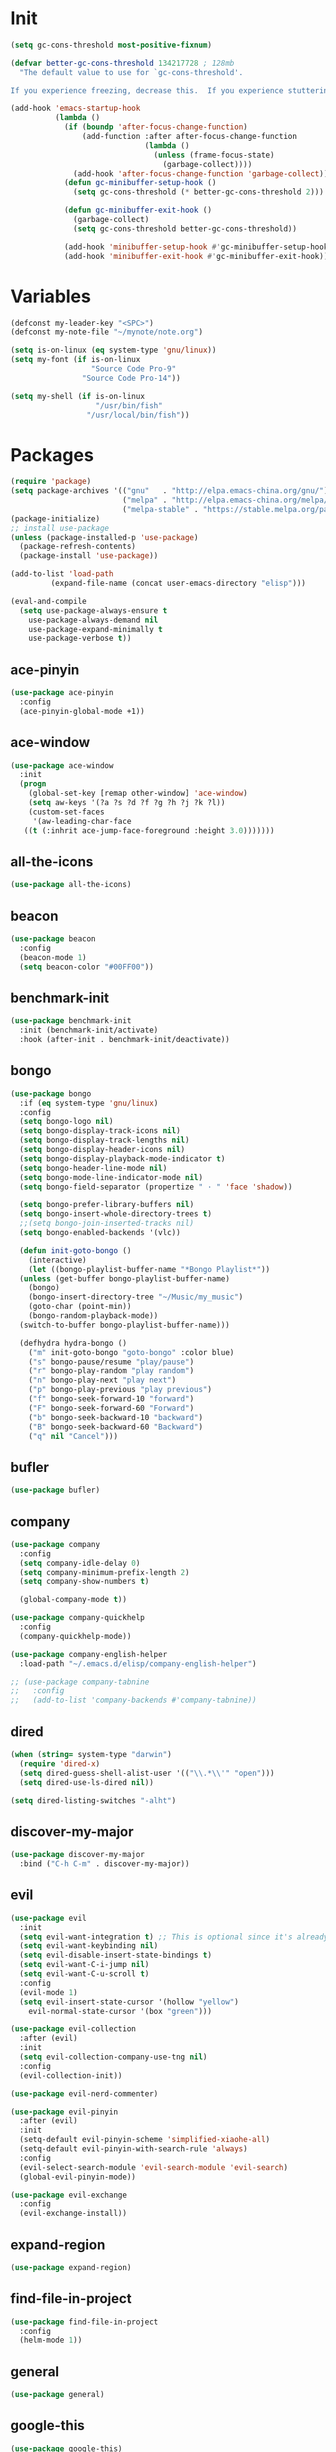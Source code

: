 #+STARTUP: overview 
#+PROPERTY: header-args :comments yes :results silent

* Init
#+begin_src emacs-lisp
  (setq gc-cons-threshold most-positive-fixnum)

  (defvar better-gc-cons-threshold 134217728 ; 128mb
	"The default value to use for `gc-cons-threshold'.

  If you experience freezing, decrease this.  If you experience stuttering, increase this.")

  (add-hook 'emacs-startup-hook
			(lambda ()
			  (if (boundp 'after-focus-change-function)
				  (add-function :after after-focus-change-function
								(lambda ()
								  (unless (frame-focus-state)
									(garbage-collect))))
				(add-hook 'after-focus-change-function 'garbage-collect))
			  (defun gc-minibuffer-setup-hook ()
				(setq gc-cons-threshold (* better-gc-cons-threshold 2)))

			  (defun gc-minibuffer-exit-hook ()
				(garbage-collect)
				(setq gc-cons-threshold better-gc-cons-threshold))

			  (add-hook 'minibuffer-setup-hook #'gc-minibuffer-setup-hook)
			  (add-hook 'minibuffer-exit-hook #'gc-minibuffer-exit-hook)))
#+end_src
* Variables
#+BEGIN_SRC emacs-lisp
  (defconst my-leader-key "<SPC>")
  (defconst my-note-file "~/mynote/note.org")

  (setq is-on-linux (eq system-type 'gnu/linux))
  (setq my-font (if is-on-linux
					"Source Code Pro-9"
				  "Source Code Pro-14"))

  (setq my-shell (if is-on-linux
					 "/usr/bin/fish"
				   "/usr/local/bin/fish"))
#+END_SRC
* Packages
#+begin_src emacs-lisp
  (require 'package)
  (setq package-archives '(("gnu"   . "http://elpa.emacs-china.org/gnu/")
						   ("melpa" . "http://elpa.emacs-china.org/melpa/")
						   ("melpa-stable" . "https://stable.melpa.org/packages/")))
  (package-initialize)
  ;; install use-package
  (unless (package-installed-p 'use-package)
    (package-refresh-contents)
    (package-install 'use-package))

  (add-to-list 'load-path
	       (expand-file-name (concat user-emacs-directory "elisp")))

  (eval-and-compile
    (setq use-package-always-ensure t
	  use-package-always-demand nil
	  use-package-expand-minimally t
	  use-package-verbose t))
#+end_src
** ace-pinyin
#+BEGIN_SRC emacs-lisp
  (use-package ace-pinyin
	:config
	(ace-pinyin-global-mode +1))
#+END_SRC
** ace-window
#+BEGIN_SRC emacs-lisp
  (use-package ace-window
    :init
    (progn
      (global-set-key [remap other-window] 'ace-window)
      (setq aw-keys '(?a ?s ?d ?f ?g ?h ?j ?k ?l))
      (custom-set-faces
       '(aw-leading-char-face
	 ((t (:inhrit ace-jump-face-foreground :height 3.0)))))))
#+END_SRC
** all-the-icons
#+BEGIN_SRC emacs-lisp
  (use-package all-the-icons)
#+END_SRC
** beacon
#+BEGIN_SRC emacs-lisp
  (use-package beacon
    :config
    (beacon-mode 1)
    (setq beacon-color "#00FF00"))
#+END_SRC
** benchmark-init
#+BEGIN_SRC emacs-lisp
  (use-package benchmark-init
    :init (benchmark-init/activate)
    :hook (after-init . benchmark-init/deactivate))
#+END_SRC
** bongo
#+BEGIN_SRC emacs-lisp
  (use-package bongo
    :if (eq system-type 'gnu/linux)
    :config
    (setq bongo-logo nil)
    (setq bongo-display-track-icons nil)
    (setq bongo-display-track-lengths nil)
    (setq bongo-display-header-icons nil)
    (setq bongo-display-playback-mode-indicator t)
    (setq bongo-header-line-mode nil)
    (setq bongo-mode-line-indicator-mode nil)
    (setq bongo-field-separator (propertize " · " 'face 'shadow))

    (setq bongo-prefer-library-buffers nil)
    (setq bongo-insert-whole-directory-trees t)
    ;;(setq bongo-join-inserted-tracks nil)
    (setq bongo-enabled-backends '(vlc))

    (defun init-goto-bongo ()
      (interactive)
      (let ((bongo-playlist-buffer-name "*Bongo Playlist*"))
	(unless (get-buffer bongo-playlist-buffer-name)
	  (bongo)
	  (bongo-insert-directory-tree "~/Music/my_music")
	  (goto-char (point-min))
	  (bongo-random-playback-mode))
	(switch-to-buffer bongo-playlist-buffer-name)))

    (defhydra hydra-bongo ()
      ("m" init-goto-bongo "goto-bongo" :color blue)
      ("s" bongo-pause/resume "play/pause")
      ("r" bongo-play-random "play random")
      ("n" bongo-play-next "play next")
      ("p" bongo-play-previous "play previous")
      ("f" bongo-seek-forward-10 "forward")
      ("F" bongo-seek-forward-60 "Forward")
      ("b" bongo-seek-backward-10 "backward")
      ("B" bongo-seek-backward-60 "Backward")
      ("q" nil "Cancel")))
#+END_SRC
** bufler
#+BEGIN_SRC emacs-lisp
  (use-package bufler)
#+END_SRC
** company
#+BEGIN_SRC emacs-lisp
  (use-package company
    :config
    (setq company-idle-delay 0)
    (setq company-minimum-prefix-length 2)
    (setq company-show-numbers t)

    (global-company-mode t))

  (use-package company-quickhelp
    :config
    (company-quickhelp-mode))

  (use-package company-english-helper
    :load-path "~/.emacs.d/elisp/company-english-helper")

  ;; (use-package company-tabnine
  ;;   :config
  ;;   (add-to-list 'company-backends #'company-tabnine))
#+END_SRC
** dired
#+BEGIN_SRC emacs-lisp
  (when (string= system-type "darwin")
    (require 'dired-x)
    (setq dired-guess-shell-alist-user '(("\\.*\\'" "open")))
    (setq dired-use-ls-dired nil))

  (setq dired-listing-switches "-alht")
#+END_SRC
** discover-my-major
#+begin_src emacs-lisp
  (use-package discover-my-major
    :bind ("C-h C-m" . discover-my-major))
#+end_src
** evil
#+BEGIN_SRC emacs-lisp
  (use-package evil
    :init
    (setq evil-want-integration t) ;; This is optional since it's already set to t by default.
    (setq evil-want-keybinding nil)
    (setq evil-disable-insert-state-bindings t)
    (setq evil-want-C-i-jump nil)
    (setq evil-want-C-u-scroll t)
    :config
    (evil-mode 1)
    (setq evil-insert-state-cursor '(hollow "yellow")
	  evil-normal-state-cursor '(box "green")))

  (use-package evil-collection
    :after (evil)
    :init
    (setq evil-collection-company-use-tng nil)
    :config
    (evil-collection-init))

  (use-package evil-nerd-commenter)

  (use-package evil-pinyin
    :after (evil)
    :init
    (setq-default evil-pinyin-scheme 'simplified-xiaohe-all)
    (setq-default evil-pinyin-with-search-rule 'always)
    :config
    (evil-select-search-module 'evil-search-module 'evil-search)
    (global-evil-pinyin-mode))

  (use-package evil-exchange
    :config
    (evil-exchange-install))
#+END_SRC
** expand-region
#+BEGIN_SRC emacs-lisp
  (use-package expand-region)
#+END_SRC
** find-file-in-project
#+begin_src emacs-lisp
 (use-package find-file-in-project
   :config
   (helm-mode 1))
#+end_src
** general
#+BEGIN_SRC emacs-lisp
  (use-package general)
#+END_SRC
** google-this
#+BEGIN_SRC emacs-lisp
  (use-package google-this)
#+END_SRC
** helm
#+BEGIN_SRC emacs-lisp
  (use-package helm
    :config
    (helm-mode))

  (use-package helm-ag)
  (use-package helm-swoop)
#+END_SRC
** hungry-delete & aggresive-indent
#+BEGIN_SRC emacs-lisp
  (use-package hungry-delete
    :config
    (global-hungry-delete-mode))
  (use-package aggressive-indent
    :config
    (global-aggressive-indent-mode 1))
#+END_SRC
** hydra
#+BEGIN_SRC emacs-lisp
  (use-package hydra :ensure hydra)
#+END_SRC
** ialign
#+BEGIN_SRC emacs-lisp
  (use-package ialign)
#+END_SRC
** lsp
#+BEGIN_SRC emacs-lisp
  (use-package lsp-mode
    :hook (
	   (prog-mode . lsp)
	   (lsp-mode . lsp-enable-which-key-integration))
    :config
    (setq lsp-enable-file-watchers nil)
    :commands lsp)

  ;; optionally
  (use-package lsp-ui
    :after (lsp-mode)
    :commands lsp-ui-mode)

  (use-package helm-lsp
    :after (lsp-mode)
    :commands helm-lsp-workspace-symbol)
#+END_SRC
** magit
#+BEGIN_SRC emacs-lisp
  (use-package magit)

  (use-package diff-hl
    :config
    (global-diff-hl-mode)
    (defhydra hydra-diff-hl ()
      "git diff"
      ("j" diff-hl-next-hunk)
      ("k" diff-hl-previous-hunk)
      ("x" diff-hl-revert-hunk)
      ("q" nil "cancel")))

#+END_SRC
** markdown
#+BEGIN_SRC emacs-lisp
  (use-package markdown-preview-eww)
  (use-package markdown-mode
    :commands (markdown-mode gfm-mode)
    :mode (("README\\.md\\'" . gfm-mode)
	   ("\\.md\\'" . markdown-mode)
	   ("\\.markdown\\'" . markdown-mode))
    :init (setq markdown-command "multimarkdown"))
#+END_SRC
** org
#+BEGIN_SRC emacs-lisp
  (use-package org
    :config
    (setq org-startup-with-inline-images t)
    (setq org-babel-python-command "python3")
    (org-babel-do-load-languages
     'org-babel-load-languages
     '((python . t)
       (R . t)
       (sql . t)
       )))
#+END_SRC
** popwin
#+BEGIN_SRC emacs-lisp
  (use-package popwin
    :config
    (popwin-mode t))
#+END_SRC
** projectile
#+BEGIN_SRC emacs-lisp
  (use-package projectile
    :config
    (projectile-global-mode)
    (setq projectile-completion-system 'helm))

  (use-package helm-projectile
    :config
    (helm-projectile-on))
#+END_SRC
** python
#+BEGIN_SRC emacs-lisp
  (use-package python-mode
    :config
    (setq python-shell-interpreter "python3"))

  (use-package pyvenv
    :config
    (pyvenv-mode 1))

  (use-package lsp-pyright
    :hook (python-mode . (lambda ()
			   (require 'lsp-pyright)
			   (lsp)))
    :init
    (when (executable-find "python3")
      (setq lsp-pyright-python-executable-cmd "python3")))
#+END_SRC
** rainbow-delimiters
#+BEGIN_SRC emacs-lisp
  (use-package rainbow-delimiters
    :config
    (rainbow-delimiters-mode)
    (add-hook 'prog-mode-hook #'rainbow-delimiters-mode))
#+END_SRC
** restart-emacs
#+BEGIN_SRC emacs-lisp
  (use-package restart-emacs)
#+END_SRC
** restclient
#+BEGIN_SRC emacs-lisp
  (use-package restclient
    :mode ("\\.http\\'" . restclient-mode))
  (use-package company-restclient
    :config
    (add-to-list 'company-backends 'company-restclient))
#+END_SRC
** rime
#+BEGIN_SRC emacs-lisp
  (use-package rime
    :config
    (unless is-on-linux
      (setq rime-librime-root "~/.emacs.d/librime/dist"))
    (setq rime-posframe-properties
	  (list :background-color "#282a36"
		:foreground-color "#bd93f9"
		:font my-font
		:internal-border-width 10))

    (setq default-input-method "rime"
	  rime-show-candidate 'minibuffer))
#+END_SRC
** term
#+begin_src emacs-lisp
  (add-hook 'term-mode-hook (lambda ()
			      (setq-local global-hl-line-mode nil)
			      (setq-local mode-line-format nil)))
#+end_src
** try
#+BEGIN_SRC emacs-lisp
  (use-package try)
#+END_SRC
** undo-tree
#+BEGIN_SRC emacs-lisp
(use-package undo-tree
  :init
  (global-undo-tree-mode))
#+END_SRC
** vterm
#+BEGIN_SRC emacs-lisp
  (use-package vterm
    :init
    (setq vterm-always-compile-module t)
    :config
    (setq vterm-shell my-shell)
    :hook (
	   (vterm-mode . (lambda () (setq-local global-hl-line-mode nil)))))

  (use-package exec-path-from-shell
    :config
    (when (memq window-system '(mac ns x))
      (exec-path-from-shell-initialize)))
#+END_SRC
** which-key
#+BEGIN_SRC emacs-lisp
  (use-package which-key
    :after (god-mode)
    :config
    (which-key-mode)
    (setq which-key-idle-delay 0.5)
    (which-key-mode)
    (which-key-enable-god-mode-support))
#+END_SRC
** yasnippet
#+BEGIN_SRC emacs-lisp
  (use-package yasnippet
    :config
    (yas-reload-all)
    (add-hook 'prog-mode-hook #'yas-minor-mode))

  (use-package yasnippet-snippets)
#+END_SRC
** youdao-dictionary
#+BEGIN_SRC emacs-lisp
  (use-package youdao-dictionary)
#+END_SRC

* Configs
#+BEGIN_SRC emacs-lisp
  ;;custom file
  ;;(setq custom-file (expand-file-name "~/.emacs.d/custom.el" user-emacs-directory))
  ;;(load-file custom-file)

  ;;ido mode
  ;;(setq indo-enable-flex-matching t)
  ;;(setq ido-everywhere t)
  ;;(ido-mode t)

  ;;diable error tone
  (setq ring-bell-function 'ignore)

  ;;no backup file
  (setq make-backup-files nil)
  (setq auto-save-default nil)

  ;;show recent file
  (recentf-mode 1)
  (setq recentf-max-menu-items 15)

  ;;delete selection
  (delete-selection-mode 1)

  ;;paste from clipboard
  (setq x-select-enable-clipboard t)

  ;;replace Yes/No with y/n
  (fset 'yes-or-no-p 'y-or-n-p)

  ;;exec-path
  (add-to-list 'exec-path "/usr/local/bin")

  ;;emacs deamon
  (unless (server-running-p) (server-start))

  ;;tab-width
  (setq tab-width 4)

#+END_SRC

* org-capture
#+begin_src emacs-lisp
  (global-set-key (kbd "C-c c") 'org-capture)
  (setq org-capture-templates
		'(("n" "new" entry (file+headline my-note-file "Note") "** %^{title}\n%U\n")
		  ("p" "paste" entry (file+headline my-note-file "Note") "** %^{title}\n%U\n\n%c")
		  ("c" "code" entry (file+headline my-note-file "Note") "** %^{title}\n%U\n\n#+begin_src\n%c\n#+end_src")))
#+end_src
* UI
#+BEGIN_SRC emacs-lisp
  ;;theme
  (use-package dracula-theme
    :init
    (load-theme 'dracula t)
    (set-cursor-color "#00ff00"))

  (use-package doom-modeline
    :init (doom-modeline-mode 1)
    :config
    (setq doom-modeline-major-mode-icon nil)
    (setq doom-modeline-height 1)
    (set-face-attribute 'mode-line nil :family "Source Code Pro" :height 150)
    (set-face-attribute 'mode-line-inactive nil :family "Source Code Pro" :height 150))

  ;; set transparency
  (set-frame-parameter (selected-frame) 'alpha '(90 90))
  (add-to-list 'default-frame-alist '(alpha 90 90))

  ;; display time
  (display-time-mode 1)
  (setq display-time-24hr-format t)
  (setq display-time-day-and-date t)

  ;; display battery
  (display-battery-mode 1)

  ;; (require 'nano)
  ;; (require 'nano-theme-dark)

  ;;font
  (add-to-list 'default-frame-alist `(font . ,my-font))
  (unless is-on-linux
	(set-fontset-font t 'symbol (font-spec :family "Apple Color Emoji") nil 'prepend))

  ;;hide tool bar
  (tool-bar-mode -1)

  ;;hide scroll bar
  (scroll-bar-mode -1)

  ;;hide menu bar
  ;; (unless (display-graphic-p)
  ;;   (menu-bar-mode -1))
  (menu-bar-mode -1)

  ;;show line number
  (global-linum-mode t)

  ;;disable welcome page
  (setq inhibit-splash-screen t)

  ;;default open with full screen
  (setq initial-frame-alist (quote ((fullscreen . maximized))))

  ;;set cursor type
  (setq-default cursor-type 'box)
  (set-cursor-color "#00ff00")
  (blink-cursor-mode 0)

  ;;show match ()
  (add-hook 'emacs-lisp-mode-hook 'show-paren-mode)

  ;;highlight current line
  (when (display-graphic-p)
	(global-hl-line-mode))

  (setq visible-bell nil)

  ;;Display lambda as λ
  (global-prettify-symbols-mode 1)
  (setq prettify-symbols-alist '(("lambda" . 955)))

#+END_SRC
* Keybindings
** general
#+BEGIN_SRC emacs-lisp
  (general-create-definer my-leader-def
    :states '(normal insert visual emacs)
    :keymaps 'override
    :prefix my-leader-key
    :non-normal-prefix "C-,")

  (general-define-key
   :states '(normal visual)
   "gl" 'evil-avy-goto-line
   ";" 'helm-mini
   "," 'evil-switch-to-windows-last-buffer
   "." 'evil-avy-goto-char-timer
   "g;" 'repeat-find-char
   "g," 'repeat-find-char-reverse
   "g." 'evil-repeat)

  (general-define-key
   "<f5>" 'revert-buffer
   "C-s" 'helm-swoop-without-pre-input
   "M-y" 'helm-show-kill-ring
   "M-RET" 'lsp-execute-code-action

   "C-." 'company-files)
#+END_SRC
** leader-keys
*** a-key
#+BEGIN_SRC emacs-lisp
  (my-leader-def
    "<SPC>" 'helm-M-x
    "q" '((lambda ()
	    (interactive)
	    (progn
	      (kill-current-buffer)
	      (when (> (length (window-list)) 1)
		(delete-window))))
	  :wk "kill-buffer")
    "'" '((lambda ()
	    (interactive)
	    (let ((buf-name "vterm"))
	      (if (get-buffer buf-name)
		  (switch-to-buffer buf-name)
		(vterm))))
	  :wk "term"))
#+END_SRC
*** buffer
#+BEGIN_SRC emacs-lisp
  (my-leader-def
    "b" '(:wk "buffer")

    "b+" 'er/expand-region
    "bb" 'bufler
    "bs" '(hydra-buffer/body :wk "switch buffer")
    "bS" '((lambda ()
	     "create a new scratch buffer to work in. (could be *scratch* - *scratchX*)"
	     (interactive)
	     (let ((n 0)
		   bufname)
	       (while (progn
			(setq bufname (concat "*scratch"
					      (if (= n 0) "" (int-to-string n))
					      "*"))
			(setq n (1+ n))
			(get-buffer bufname)))
	       (switch-to-buffer (get-buffer-create bufname))
	       (if (= n 1) (lisp-interaction-mode))))
	   :wk "new scratch"))
#+END_SRC
*** commenter
#+BEGIN_SRC emacs-lisp
  (my-leader-def
    "c" '(:wk "commenter")

    "cc" 'evilnc-comment-or-uncomment-lines
    "cp" 'evilnc-copy-and-comment-lines
    "cb" 'evilnc-comment-or-uncomment-paragraphs)
#+END_SRC
*** file
#+BEGIN_SRC emacs-lisp
  (my-leader-def
    "f" '(:wk "file")

    "fe" '((lambda () (interactive) (find-file "~/.emacs.d/myinit.org"))
	   :wk "open config")
    "fE" '((lambda () (interactive) (org-babel-load-file (expand-file-name "~/.emacs.d/myinit.org")))
	   :wk "reload config")
    "ff" 'helm-find-files
    "fF" '((lambda ()
	     (interactive)
	     (shell-command "open -R ."))
	   :wk "open in Finder")
    "fr" 'helm-recentf
    "fR" 'revert-buffer
    "fd" 'dired
    "fs" 'save-buffer
    "fS" 'save-some-buffers
    "fp" '(lambda () (interactive) (when (file-exists-p (current-kill 0))
				(find-file (current-kill 0)))))
#+END_SRC
*** git
#+BEGIN_SRC emacs-lisp
  (my-leader-def
    "g" '(:wk "git")

    "gg" 'magit-status
    "gd" 'hydra-diff-hl/body)
#+END_SRC
*** jump
#+BEGIN_SRC emacs-lisp
  (my-leader-def
    "j" '(:wk "jump")

    "jj" 'avy-goto-char-2
    "jJ" 'avy-goto-char
    "jt" 'avy-goto-char-timer
    "jw" 'avy-goto-word-1
    "jl" 'avy-goto-line)
#+END_SRC
*** music
#+BEGIN_SRC emacs-lisp
  (my-leader-def
    ;; music
    "m" '(:wk "music")
    "mM" '(hydra-bongo/body :wk "music")
    "mm" '(init-goto-bongo :wk "goto music")
    "m <SPC>" 'bongo-pause/resume
    "ms" 'bongo-pause/resume
    "mr" 'bongo-play-random
    "mn" 'bongo-play-next
    "mp" 'bongo-play-previous
    "mf" 'bongo-seek-forward-10
    "mF" 'bongo-seek-forward-60
    "mb" 'bongo-seek-backward-10
    "mB" 'bongo-seek-backward-60)
#+END_SRC
*** note
#+BEGIN_SRC emacs-lisp
  (my-leader-def
    "n" '(:wk "note")
    "nn" 'org-capture
    "nf" '((lambda () (interactive) (find-file my-note-file))
	   :wk "open note"))
#+END_SRC
*** project
#+BEGIN_SRC emacs-lisp
  (my-leader-def
    "p" '(:wk "project")

    "pp" 'projectile-command-map
    "pt" '(projectile-run-vterm
	   :wk "project term")
    "ps" 'helm-multi-swoop-projectile)
#+END_SRC
*** quit
#+BEGIN_SRC emacs-lisp
  (my-leader-def
    "<ESC>" '(:wk "quit")
    "<ESC> <ESC>" 'save-buffers-kill-terminal
    "<ESC> 1" 'restart-emacs)
#+END_SRC
*** search
#+BEGIN_SRC emacs-lisp
  (my-leader-def
    "s" '(:wk "search")

    "si" 'helm-imenu
    "sr" 'helm-ag
    "sf" 'find-file-in-project
    "sL" 'helm-locate
    "ss" 'helm-swoop
    "sS" 'helm-multi-swoop-all
    "sg" 'google-this
    "sd" '(lambda () (interactive)
	    (if (display-graphic-p)
		(youdao-dictionary-search-at-point-posframe)
	      (youdao-dictionary-search-at-point+)))
    "sp" 'helm-projectile-ag
    "sl" 'browse-url)
#+END_SRC
*** terminal
#+BEGIN_SRC emacs-lisp
  (my-leader-def
    ;; terminal
    "t" '(:wk "terminal")
    "tt" '((lambda ()
	     (interactive) (vterm t))
	   :wk "new terminal")
    "to" '(vterm-other-window
	   :wk "term other window"))
#+END_SRC
*** toggle
#+BEGIN_SRC emacs-lisp
  (my-leader-def
    "T" '(:wk "toggle")

    "Te" 'toggle-company-english-helper

    "Th" '((lambda ()
	     (interactive)
	     (if highlight-thing-mode
		 (highlight-thing-mode -1)
	       (highlight-thing-mode 1)))
	   :wk "toggle-highlight-thing")

    "Tt" '((lambda ()
	     (interactive)
	     (let ((alpha (frame-parameter nil 'alpha)))
	       (set-frame-parameter
		nil 'alpha
		(if (eql (cond ((numberp alpha) alpha)
			       ((numberp (cdr alpha)) (cdr alpha))
			       ;; Also handle undocumented (<active> <inactive>) form.
			       ((numberp (cadr alpha)) (cadr alpha)))
			 100)
		    '(85 . 50) '(100 . 100)))))
	   :wk "toggle-transparency"))
#+END_SRC
*** window
#+BEGIN_SRC emacs-lisp
  (defhydra hydra-window ()
    "window"
    ("h" windmove-left)
    ("j" windmove-down)
    ("k" windmove-up)
    ("l" windmove-right)
    ("H" windmove-swap-states-left)
    ("J" windmove-swap-states-down)
    ("K" windmove-swap-states-up)
    ("L" windmove-swap-states-right)
    ("C-h" evil-window-move-far-left)
    ("C-j" evil-window-move-very-bottom)
    ("C-k" evil-window-move-very-top)
    ("C-l" evil-window-move-far-right)
    ("/" (lambda ()
	   (interactive)
	   (split-window-right)
	   (windmove-right))
     "v-split")
    ("?" (lambda ()
	   (interactive)
	   (split-window-below)
	   (windmove-down))
     "h-split")
    ("g" ace-window "goto")
    ("s" ace-swap-window "swap")
    ("x" delete-window "x")
    ("d" ace-delete-window "del")
    ("m" delete-other-windows "maximize" :color blue)
    ("q" nil "cancel"))

  (my-leader-def
    "w" '(:wk "window")

    "ww" 'hydra-window/body
    "wt" 'awesome-fast-switch/body
    "wh" 'windmove-left
    "wj" 'windmove-down
    "wk" 'windmove-up
    "wl" 'windmove-right
    "wH" 'windmove-swap-states-left
    "wJ" 'windmove-swap-states-down
    "wK" 'windmove-swap-states-up
    "wL" 'windmove-swap-states-right
    "wg" 'ace-window
    "ws" 'ace-swap-window
    "w/" 'split-window-right
    "w?" 'split-window-below
    "wm" 'delete-other-windows
    "wd" 'delete-window)
#+END_SRC

** major-mode-keys
*** bufler-list-mode
#+BEGIN_SRC emacs-lisp
  (general-define-key
   :states 'normal
   :keymaps 'bufler-list-mode-map
   "r" 'bufler-list
   "q" '(lambda ()
	  (interactive)
	  (progn
	    (kill-current-buffer)
	    (when (> (length (window-list)) 1)
	      (delete-window))))
   "d" '(lambda ()
	  (interactive)
	  (when
	      (yes-or-no-p "kill buffer?")
	    (bufler-list-buffer-kill)))
   "s" 'bufler-list-buffer-save
   "RET" 'bufler-list-buffer-switch)
#+END_SRC
*** bongo-playlist-mode
#+BEGIN_SRC emacs-lisp
  (general-define-key
   :states 'normal
   :keymaps 'bongo-playlist-mode-map
   "RET" 'bongo-play
   "TAB" 'bongo-toggle-collapsed
   "J" 'bongo-next-header-line
   "K" 'bongo-previous-header-line
   "r" 'bongo-play-random
   "c" 'bongo-recenter
   "s" 'bongo-pause/resume
   "f" 'bongo-seek-forward-10
   "F" 'bongo-seek-forward-60
   "b" 'bongo-seek-backward-10
   "B" 'bongo-seek-backward-60
   "q" 'bongo-quit
   "Q" 'bongo-stop)
#+END_SRC
*** markdown-mode
#+BEGIN_SRC emacs-lisp
  (general-define-key
   :states 'normal
   :prefix my-leader-key
   :keymaps 'markdown-mode-map
   "l" '(:wk "md")
   "lp" 'markdown-live-preview-mode
   "lr" '((lambda ()
	    (interactive)
	    (shell-command
	     (format "open %s"
		     (shell-quote-argument (buffer-file-name)))))
	  :wk "open"))
#+END_SRC
*** python-mode
#+BEGIN_SRC emacs-lisp
  (general-define-key
   :states 'normal
   :prefix my-leader-key
   :keymaps 'python-mode-map
   "l" '(:wk "python")
   "lf" 'lsp-format-buffer
   "lr" '(lsp-rename :wk "rename")
   "ld" 'lsp-find-definition)
#+END_SRC
*** org-mode
#+BEGIN_SRC emacs-lisp
  (general-define-key
   :states 'normal
   :prefix my-leader-key
   :keymaps 'org-mode-map
   "l" '(:wk "org")
   "lp" '(grip-mode :wk "preview")
   "ll" 'org-babel-remove-result
   "lr" 'org-ctrl-c-ctrl-c
   "lt" 'org-insert-structure-template)
#+END_SRC
*** term-mode
#+begin_src emacs-lisp
  (general-define-key
   :states 'normal
   :keymaps 'term-mode-map
   "q" '(term-interrupt-subjob
		 :wd "quit"))
#+end_src
